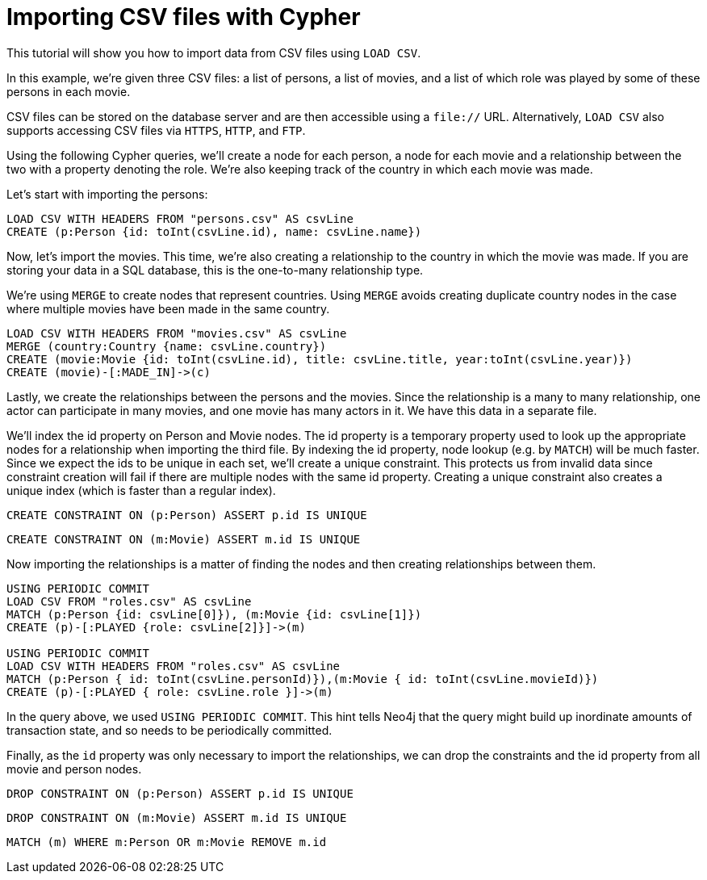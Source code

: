 Importing CSV files with Cypher
===============================

//file:movies.csv
//file:roles.csv
//file:persons.csv

This tutorial will show you how to import data from CSV files using +LOAD CSV+.

In this example, we're given three CSV files: a list of persons, a list of movies, and a list of which role was played by some of these persons in each movie.

CSV files can be stored on the database server and are then accessible using a +file://+ URL.
Alternatively, +LOAD CSV+ also supports accessing CSV files via +HTTPS+, +HTTP+, and +FTP+.

Using the following Cypher queries, we'll create a node for each person, a node for each movie and a relationship between the two with a property denoting the role.
We’re also keeping track of the country in which each movie was made. 

//console

Let’s start with importing the persons:

[source,cypher]
----
LOAD CSV WITH HEADERS FROM "persons.csv" AS csvLine
CREATE (p:Person {id: toInt(csvLine.id), name: csvLine.name})
----

Now, let's import the movies.
This time, we're also creating a relationship to the country in which the movie was made.
If you are storing your data in a SQL database, this is the one-to-many relationship type. 

We're using +MERGE+ to create nodes that represent countries.
Using +MERGE+ avoids creating duplicate country nodes in the case where multiple movies have been made in the same country.

[source,cypher]
----
LOAD CSV WITH HEADERS FROM "movies.csv" AS csvLine
MERGE (country:Country {name: csvLine.country})
CREATE (movie:Movie {id: toInt(csvLine.id), title: csvLine.title, year:toInt(csvLine.year)})
CREATE (movie)-[:MADE_IN]->(c)
----

Lastly, we create the relationships between the persons and the movies.
Since the relationship is a many to many relationship, one actor can participate in many movies, and one movie has many actors in it.
We have this data in a separate file. 

We'll index the id property on Person and Movie nodes.
The id property is a temporary property used to look up the appropriate nodes for a relationship when importing the third file.
By indexing the id property, node lookup (e.g. by +MATCH+) will be much faster.
Since we expect the ids to be unique in each set, we’ll create a unique constraint.
This protects us from invalid data since constraint creation will fail if there are multiple nodes with the same id property.
Creating a unique constraint also creates a unique index (which is faster than a regular index).

[source,cypher]
----
CREATE CONSTRAINT ON (p:Person) ASSERT p.id IS UNIQUE
----

[source,cypher]
----
CREATE CONSTRAINT ON (m:Movie) ASSERT m.id IS UNIQUE
----

Now importing the relationships is a matter of finding the nodes and then creating relationships between them.

[source,cypher]
----
USING PERIODIC COMMIT
LOAD CSV FROM "roles.csv" AS csvLine
MATCH (p:Person {id: csvLine[0]}), (m:Movie {id: csvLine[1]})
CREATE (p)-[:PLAYED {role: csvLine[2]}]->(m)

USING PERIODIC COMMIT
LOAD CSV WITH HEADERS FROM "roles.csv" AS csvLine
MATCH (p:Person { id: toInt(csvLine.personId)}),(m:Movie { id: toInt(csvLine.movieId)})
CREATE (p)-[:PLAYED { role: csvLine.role }]->(m)
----

In the query above, we used +USING PERIODIC COMMIT+.
This hint tells Neo4j that the query might build up inordinate amounts of transaction state, and so needs to be periodically committed.

Finally, as the +id+ property was only necessary to import the relationships, we can drop the constraints and the id property from all movie and person nodes.

[source,cypher]
----
DROP CONSTRAINT ON (p:Person) ASSERT p.id IS UNIQUE
----

[source,cypher]
----
DROP CONSTRAINT ON (m:Movie) ASSERT m.id IS UNIQUE
----

[source,cypher]
----
MATCH (m) WHERE m:Person OR m:Movie REMOVE m.id
----

